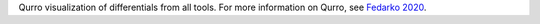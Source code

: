 Qurro visualization of differentials from all tools. For more information on Qurro, see `Fedarko 2020 <https://academic.oup.com/nargab/article/2/2/lqaa023/5826153>`_.
